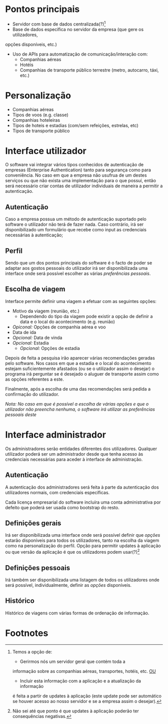 * Pontos principais
- Servidor com base de dados centralizada(?)[1]
- Base de dados específica no servidor da empresa (que gere os utilizadores,
opções disponíveis, etc.)
- Uso de APIs para automatização de comunicação/interação com:
  + Companhias aéreas
  + Hotéis
  + Companhias de transporte público terrestre (metro, autocarro, táxi, etc.)

* Personalização 
- Companhias aéreas
- Tipos de voos (e.g. classe)
- Companhias hoteleiras
- Tipos de hoteis e estadias (com/sem refeições, estrelas, etc)
- Tipos de transporte público

* Interface utilizador
O software vai integrar vários tipos conhecidos de autenticação
de empresas (Enterprise Authentication) tanto para segurança como
para conveniência. No caso em que a empresa não usufrua de um destes
serviços ou que não exista uma implementação para o que possuí, então
será necessário criar contas de utilizador individuais de maneira a
permitir a autenticação.

** Autenticação
Caso a empresa possua um método de autenticação suportado pelo software
o utilizador não terá de fazer nada. Caso contrário, irá ser
disponibilizado um formulário que recebe como input as credenciais
necessárias à autenticação;

**  Perfil
Sendo que um dos pontos principais do software é o facto de poder
se adaptar aos gostos pessoais do utilizador irá ser disponibilizada
uma interface onde será possível escolher as várias [[Personalização][preferências pessoais]].

** Escolha de viagem
Interface permite definir uma viagem a efetuar com as seguintes opções:
- Motivo da viagem (reunião, etc.)
  - Dependendo do tipo da viagem pode existir a opção de definir a data
    e o local do acontecimento (e.g. reunião) 
- /Opiconal:/ Opções de companhia aérea e voo
- Data de ida 
- /Opcional:/ Data de vinda
- /Opcional:/ Estadia
  - /Opcional:/ Opções de estadia

Depois de feita a pesquisa irão aparecer várias recomendações geradas
pelo software.
Nos casos em que a estadia e o local do acontecimento estejam
suficientemente afastados (ou se o utilizador assim o desejar) 
o programa irá perguntar se é desejado o aluguer de transporte assim
como as opções referentes a este.

Finalmente, após a escolha de uma das recomendações será pedida a
confirmação do utilizador.

/Nota: No caso em que é possível a escolha de várias opções e que o utilizador não preencha nenhuma, o software irá utilizar as preferências pessoais deste/

* Interface administrador
Os administradores serão entidades diferentes dos utilizadores.
Qualquer utilizador poderá ser um administrador desde que tenha acesso
às credenciais necessárias para aceder à interface de administração.

** Autenticação
A autenticação dos administradores será feita à parte da autenticação
dos utilizadores normais, com credenciais específicas.

Cada licença empresarial do software incluíra uma conta administrativa
por defeito que poderá ser usada como bootstrap do resto.

** Definições gerais
Irá ser disponibilizada uma interface onde será possível definir
que [[Personalização][opções]] estarão disponíveis para todos os utilizadores, tanto na escolha
da viagem como na personalização do perfil.
Opção para permitir updates à aplicação ou que versão da aplicação é
que os utilizadores podem usar(?)[2]

** Definições pessoais
Irá também ser disponibilizada uma listagem de todos os utilizadores
onde será possível, individualmente, definir as [[Personalização][opções]] disponíveis.

** Histórico
Histórico de viagens com várias formas de ordenação de informação.

* Footnotes
[1] Temos a opção de:
- Gerirmos nós um servidor geral que contém toda a
informação sobre as companhias aéreas, transportes, hotéis, etc.
_OU_
- Incluir esta informação com a aplicação e a atualização da informação
é feita a partir de updates à aplicação (este update pode ser automático
se houver acesso ao nosso servidor e se a empresa assim o desejar).

[2] Não sei até que ponto é que updates à aplicação poderão ter
consequências negativas.
